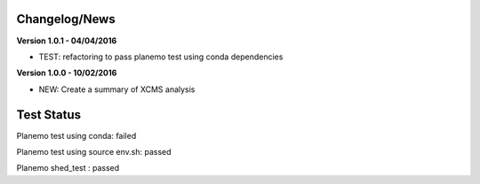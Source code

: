 
Changelog/News
--------------

**Version 1.0.1 - 04/04/2016**

- TEST: refactoring to pass planemo test using conda dependencies


**Version 1.0.0 - 10/02/2016**

- NEW: Create a summary of XCMS analysis


Test Status
-----------

Planemo test using conda: failed

Planemo test using source env.sh: passed

Planemo shed_test : passed


